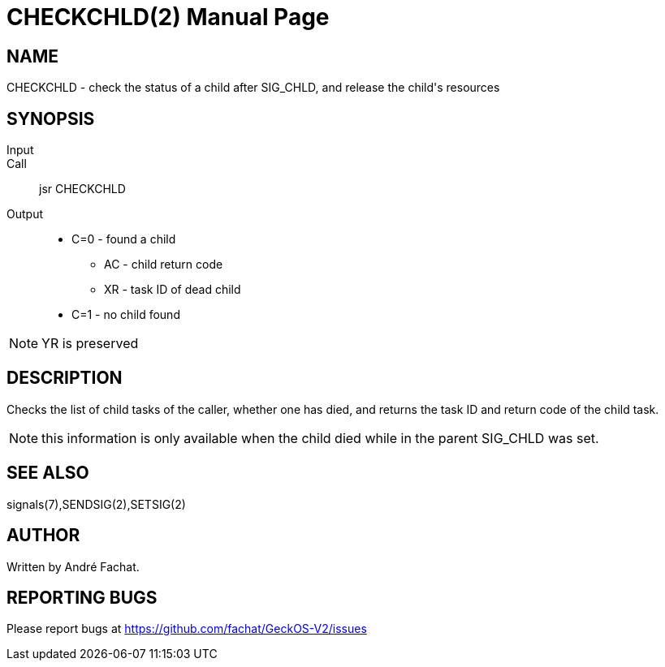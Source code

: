 
= CHECKCHLD(2)
:doctype: manpage

== NAME
CHECKCHLD - check the status of a child after SIG_CHLD, and release the child's resources

== SYNOPSIS
Input::
Call::
	jsr CHECKCHLD
Output::
	* C=0 - found a child
		** AC - child return code
		** XR - task ID of dead child
	* C=1 - no child found

NOTE: YR is preserved

== DESCRIPTION
Checks the list of child tasks of the caller, whether one has died, and returns the task ID and
return code of the child task.

NOTE: this information is only available when the child died while in the parent SIG_CHLD was set.


== SEE ALSO
signals(7),SENDSIG(2),SETSIG(2)

== AUTHOR
Written by André Fachat.

== REPORTING BUGS
Please report bugs at https://github.com/fachat/GeckOS-V2/issues

